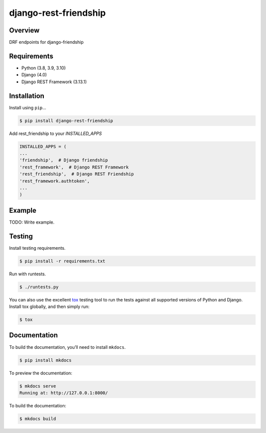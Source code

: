 django-rest-friendship
======================================

|build-status-image| |pypi-version|

Overview
--------

DRF endpoints for django-friendship

Requirements
------------

-  Python (3.8, 3.9, 3.10)
-  Django (4.0)
-  Django REST Framework (3.13.1)

Installation
------------

Install using ``pip``\ …

.. code:: bash

    $ pip install django-rest-friendship
    
Add rest_friendship to your `INSTALLED_APPS`

.. code:: python

    INSTALLED_APPS = (
    ...
    'friendship',  # Django friendship
    'rest_framework',  # Django REST Framework
    'rest_friendship',  # Django REST Friendship
    'rest_framework.authtoken',
    ...
    )

Example
-------

TODO: Write example.

Testing
-------

Install testing requirements.

.. code:: bash

    $ pip install -r requirements.txt

Run with runtests.

.. code:: bash

    $ ./runtests.py

You can also use the excellent `tox`_ testing tool to run the tests
against all supported versions of Python and Django. Install tox
globally, and then simply run:

.. code:: bash

    $ tox

Documentation
-------------

To build the documentation, you’ll need to install ``mkdocs``.

.. code:: bash

    $ pip install mkdocs

To preview the documentation:

.. code:: bash

    $ mkdocs serve
    Running at: http://127.0.0.1:8000/

To build the documentation:

.. code:: bash

    $ mkdocs build

.. _tox: http://tox.readthedocs.org/en/latest/

.. |build-status-image| image:: https://secure.travis-ci.org/dnmellen/django-rest-friendship.svg?branch=master
   :target: http://travis-ci.org/dnmellen/django-rest-friendship?branch=master
.. |pypi-version| image:: https://img.shields.io/pypi/v/django-rest-friendship.svg
   :target: https://pypi.python.org/pypi/django-rest-friendship
